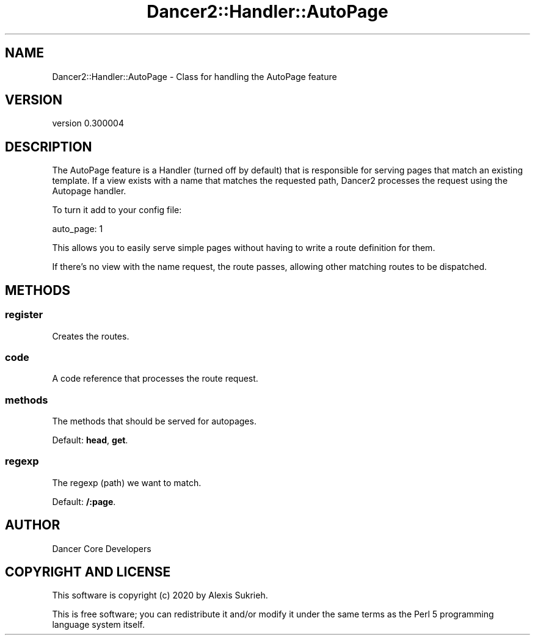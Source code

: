 .\" Automatically generated by Pod::Man 4.14 (Pod::Simple 3.40)
.\"
.\" Standard preamble:
.\" ========================================================================
.de Sp \" Vertical space (when we can't use .PP)
.if t .sp .5v
.if n .sp
..
.de Vb \" Begin verbatim text
.ft CW
.nf
.ne \\$1
..
.de Ve \" End verbatim text
.ft R
.fi
..
.\" Set up some character translations and predefined strings.  \*(-- will
.\" give an unbreakable dash, \*(PI will give pi, \*(L" will give a left
.\" double quote, and \*(R" will give a right double quote.  \*(C+ will
.\" give a nicer C++.  Capital omega is used to do unbreakable dashes and
.\" therefore won't be available.  \*(C` and \*(C' expand to `' in nroff,
.\" nothing in troff, for use with C<>.
.tr \(*W-
.ds C+ C\v'-.1v'\h'-1p'\s-2+\h'-1p'+\s0\v'.1v'\h'-1p'
.ie n \{\
.    ds -- \(*W-
.    ds PI pi
.    if (\n(.H=4u)&(1m=24u) .ds -- \(*W\h'-12u'\(*W\h'-12u'-\" diablo 10 pitch
.    if (\n(.H=4u)&(1m=20u) .ds -- \(*W\h'-12u'\(*W\h'-8u'-\"  diablo 12 pitch
.    ds L" ""
.    ds R" ""
.    ds C` ""
.    ds C' ""
'br\}
.el\{\
.    ds -- \|\(em\|
.    ds PI \(*p
.    ds L" ``
.    ds R" ''
.    ds C`
.    ds C'
'br\}
.\"
.\" Escape single quotes in literal strings from groff's Unicode transform.
.ie \n(.g .ds Aq \(aq
.el       .ds Aq '
.\"
.\" If the F register is >0, we'll generate index entries on stderr for
.\" titles (.TH), headers (.SH), subsections (.SS), items (.Ip), and index
.\" entries marked with X<> in POD.  Of course, you'll have to process the
.\" output yourself in some meaningful fashion.
.\"
.\" Avoid warning from groff about undefined register 'F'.
.de IX
..
.nr rF 0
.if \n(.g .if rF .nr rF 1
.if (\n(rF:(\n(.g==0)) \{\
.    if \nF \{\
.        de IX
.        tm Index:\\$1\t\\n%\t"\\$2"
..
.        if !\nF==2 \{\
.            nr % 0
.            nr F 2
.        \}
.    \}
.\}
.rr rF
.\" ========================================================================
.\"
.IX Title "Dancer2::Handler::AutoPage 3"
.TH Dancer2::Handler::AutoPage 3 "2020-05-27" "perl v5.32.0" "User Contributed Perl Documentation"
.\" For nroff, turn off justification.  Always turn off hyphenation; it makes
.\" way too many mistakes in technical documents.
.if n .ad l
.nh
.SH "NAME"
Dancer2::Handler::AutoPage \- Class for handling the AutoPage feature
.SH "VERSION"
.IX Header "VERSION"
version 0.300004
.SH "DESCRIPTION"
.IX Header "DESCRIPTION"
The AutoPage feature is a Handler (turned off by default) that is
responsible for serving pages that match an existing template. If a
view exists with a name that matches the requested path, Dancer2
processes the request using the Autopage handler.
.PP
To turn it add to your config file:
.PP
.Vb 1
\&      auto_page: 1
.Ve
.PP
This allows you to easily serve simple pages without having to write a
route definition for them.
.PP
If there's no view with the name request, the route passes, allowing
other matching routes to be dispatched.
.SH "METHODS"
.IX Header "METHODS"
.SS "register"
.IX Subsection "register"
Creates the routes.
.SS "code"
.IX Subsection "code"
A code reference that processes the route request.
.SS "methods"
.IX Subsection "methods"
The methods that should be served for autopages.
.PP
Default: \fBhead\fR, \fBget\fR.
.SS "regexp"
.IX Subsection "regexp"
The regexp (path) we want to match.
.PP
Default: \fB/:page\fR.
.SH "AUTHOR"
.IX Header "AUTHOR"
Dancer Core Developers
.SH "COPYRIGHT AND LICENSE"
.IX Header "COPYRIGHT AND LICENSE"
This software is copyright (c) 2020 by Alexis Sukrieh.
.PP
This is free software; you can redistribute it and/or modify it under
the same terms as the Perl 5 programming language system itself.
